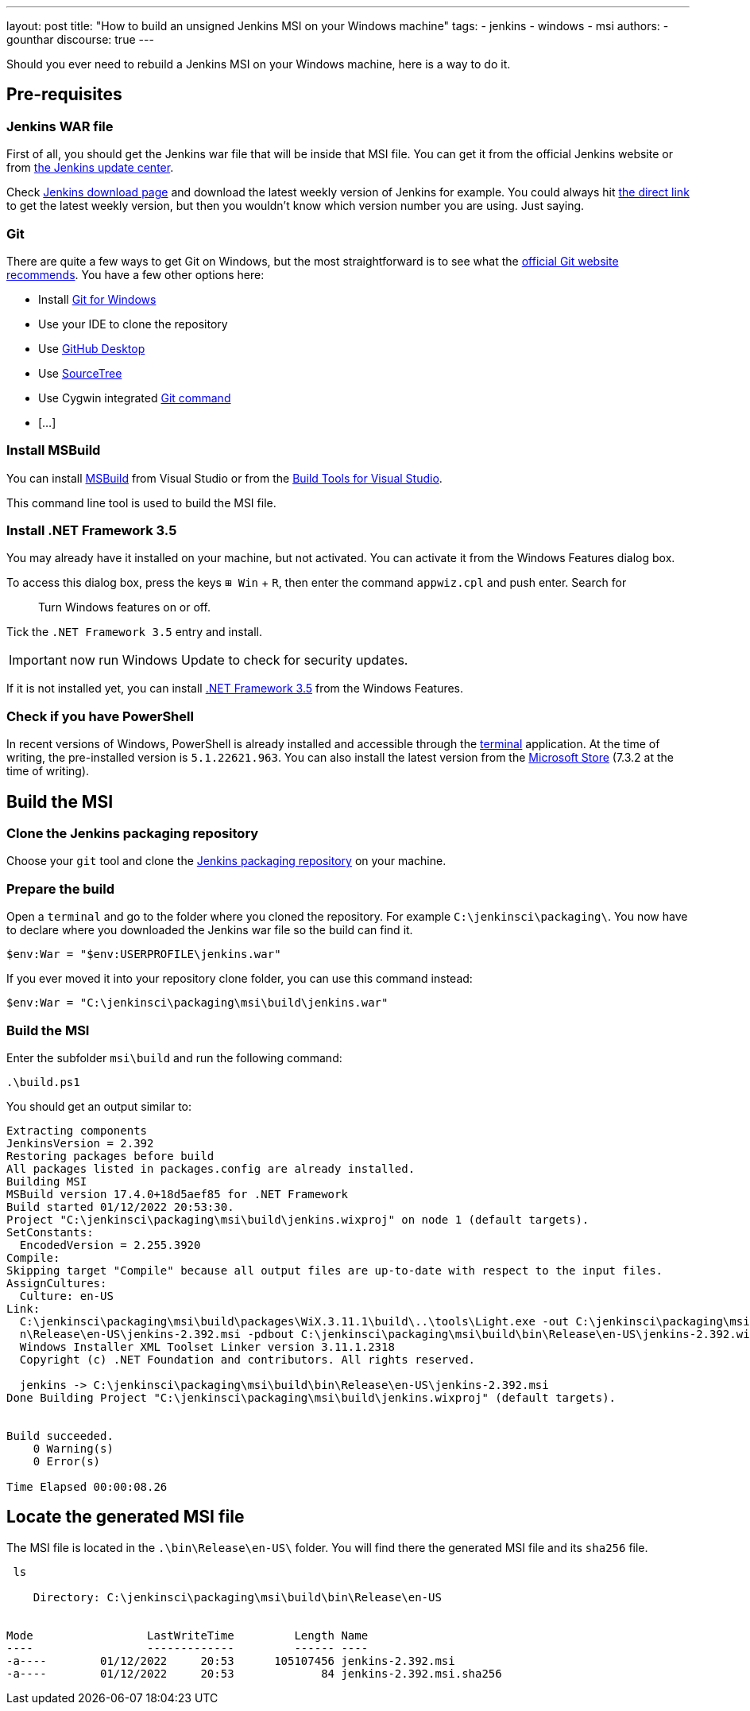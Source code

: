 ---
layout: post
title: "How to build an unsigned Jenkins MSI on your Windows machine"
tags:
- jenkins
- windows
- msi
authors:
- gounthar
discourse: true
---

Should you ever need to rebuild a Jenkins MSI on your Windows machine, here is a way to do it.

== Pre-requisites

=== Jenkins WAR file

First of all, you should get the Jenkins war file that will be inside that MSI file.
You can get it from the official Jenkins website or from https://updates.jenkins.io/[the Jenkins update center].

Check https://www.jenkins.io/download/[Jenkins download page] and download the latest weekly version of Jenkins for example.
You could always hit https://updates.jenkins.io/latest/jenkins.war[the direct link] to get the latest weekly version, but then you wouldn't know which version number you are using. Just saying.

=== Git

There are quite a few ways to get Git on Windows, but the most straightforward is to see what the https://git-scm.com/download/win[official Git website recommends].
You have a few other options here:

- Install https://community.chocolatey.org/packages/git[Git for Windows]
- Use your IDE to clone the repository
- Use https://desktop.github.com/[GitHub Desktop]
- Use https://www.sourcetreeapp.com/[SourceTree]
- Use Cygwin integrated https://cygwin.com/packages/summary/git.html[Git command]
- […]

=== Install MSBuild

You can install https://aka.ms/vs/17/release/vs_BuildTools.exe[MSBuild] from Visual Studio or from the https://visualstudio.microsoft.com/downloads/#build-tools-for-visual-studio-2022[Build Tools for Visual Studio].

This command line tool is used to build the MSI file.

=== Install .NET Framework 3.5

You may already have it installed on your machine, but not activated.
You can activate it from the Windows Features dialog box.

To access this dialog box, press the keys +++<kbd>+++⊞ Win+++</kbd>+++ + +++<kbd>+++R+++</kbd>+++, then enter the command `appwiz.cpl` and push enter.
Search for

____
Turn Windows features on or off.
____

Tick the `.NET Framework 3.5` entry and install.

IMPORTANT: now run Windows Update to check for security updates.

If it is not installed yet, you can install https://dotnet.microsoft.com/en-us/download/dotnet-framework/net35-sp1[.NET Framework 3.5] from the Windows Features.

=== Check if you have PowerShell

In recent versions of Windows, PowerShell is already installed and accessible through the https://support.microsoft.com/en-us/topic/6453ce98-da91-476f-8651-5c14d5777c20#:~:text=In%20Windows%2011%2022H2%2C%20the,an%20instance%20of%20Windows%20Terminal[terminal] application.
At the time of writing, the pre-installed version is `5.1.22621.963`.
You can also install the latest version from the https://www.microsoft.com/en-us/p/powershell/9mz1snwt0n5d?activetab=pivot:overviewtab[Microsoft Store] (7.3.2 at the time of writing).

== Build the MSI

=== Clone the Jenkins packaging repository

Choose your `git` tool and clone the https://github.com/jenkinsci/packaging.git[Jenkins packaging repository] on your machine.

=== Prepare the build

Open a `terminal` and go to the folder where you cloned the repository. For example `C:\jenkinsci\packaging\`.
You now have to declare where you downloaded the Jenkins war file so the build can find it.

[,powershell]
----
$env:War = "$env:USERPROFILE\jenkins.war"
----

If you ever moved it into your repository clone folder, you can use this command instead:

[,powershell]
----
$env:War = "C:\jenkinsci\packaging\msi\build\jenkins.war"
----

=== Build the MSI

Enter the subfolder `msi\build` and run the following command:

[,powershell]
----
.\build.ps1
----

You should get an output similar to:

[,powershell]
----
Extracting components
JenkinsVersion = 2.392
Restoring packages before build
All packages listed in packages.config are already installed.
Building MSI
MSBuild version 17.4.0+18d5aef85 for .NET Framework
Build started 01/12/2022 20:53:30.
Project "C:\jenkinsci\packaging\msi\build\jenkins.wixproj" on node 1 (default targets).
SetConstants:
  EncodedVersion = 2.255.3920
Compile:
Skipping target "Compile" because all output files are up-to-date with respect to the input files.
AssignCultures:
  Culture: en-US
Link:
  C:\jenkinsci\packaging\msi\build\packages\WiX.3.11.1\build\..\tools\Light.exe -out C:\jenkinsci\packaging\msi\build\bi
  n\Release\en-US\jenkins-2.392.msi -pdbout C:\jenkinsci\packaging\msi\build\bin\Release\en-US\jenkins-2.392.wixpdb -sw1076 -cultures:en-US -ext C:\Support\users\jenkinsci\packaging\packaging\msi\build\packages\WiX.3.11.1\build\..\tools\\WixUIExtension.dll -ext C:\jenkinsci\packaging\msi\bu  ild\packages\WiX.3.11.1\build\..\tools\\WixNetFxExtension.dll -ext C:\jenkinsci\packaging\msi\build\packages\WiX.3.11.1\build\..\tools\\WixUtilExtension.dll -ext .\msiext-1.5\WixExtensions\WixCommonUIExtension.dll -ext C:\jenkinsci\packaging\msi\build\packages\WiX.3.11.1\build\..\tools\\WixFirewallExtension.dll -fv -loc jenkins_en-US.wxl -spdb -contentsfile obj\Release\jenkins.wixproj.BindContentsFileListen-US.txt -outputsfile obj\Release\jenkins.wixproj.BindOutputs FileListen-US.txt -builtoutputsfile obj\Release\jenkins.wixproj.BindBuiltOutputsFileListen-US.txt -wixprojectfile C:\jenkinsci\packaging\msi\build\jenkins.wixproj obj\Release\jenkins.wixobj
  Windows Installer XML Toolset Linker version 3.11.1.2318
  Copyright (c) .NET Foundation and contributors. All rights reserved.

  jenkins -> C:\jenkinsci\packaging\msi\build\bin\Release\en-US\jenkins-2.392.msi
Done Building Project "C:\jenkinsci\packaging\msi\build\jenkins.wixproj" (default targets).


Build succeeded.
    0 Warning(s)
    0 Error(s)

Time Elapsed 00:00:08.26
----

== Locate the generated MSI file

The MSI file is located in the `.\bin\Release\en-US\` folder.
You will find there the generated MSI file and its `sha256` file.

[,powershell]
----
 ls

    Directory: C:\jenkinsci\packaging\msi\build\bin\Release\en-US


Mode                 LastWriteTime         Length Name
----                 -------------         ------ ----
-a----        01/12/2022     20:53      105107456 jenkins-2.392.msi
-a----        01/12/2022     20:53             84 jenkins-2.392.msi.sha256
----
